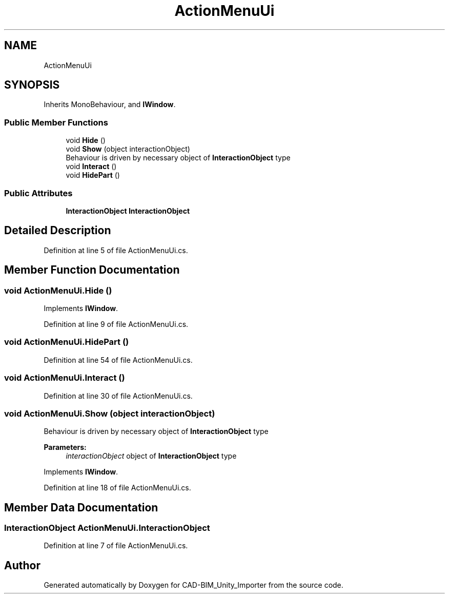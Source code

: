 .TH "ActionMenuUi" 3 "Thu May 16 2019" "CAD-BIM_Unity_Importer" \" -*- nroff -*-
.ad l
.nh
.SH NAME
ActionMenuUi
.SH SYNOPSIS
.br
.PP
.PP
Inherits MonoBehaviour, and \fBIWindow\fP\&.
.SS "Public Member Functions"

.in +1c
.ti -1c
.RI "void \fBHide\fP ()"
.br
.ti -1c
.RI "void \fBShow\fP (object interactionObject)"
.br
.RI "Behaviour is driven by necessary object of \fBInteractionObject\fP type "
.ti -1c
.RI "void \fBInteract\fP ()"
.br
.ti -1c
.RI "void \fBHidePart\fP ()"
.br
.in -1c
.SS "Public Attributes"

.in +1c
.ti -1c
.RI "\fBInteractionObject\fP \fBInteractionObject\fP"
.br
.in -1c
.SH "Detailed Description"
.PP 
Definition at line 5 of file ActionMenuUi\&.cs\&.
.SH "Member Function Documentation"
.PP 
.SS "void ActionMenuUi\&.Hide ()"

.PP
Implements \fBIWindow\fP\&.
.PP
Definition at line 9 of file ActionMenuUi\&.cs\&.
.SS "void ActionMenuUi\&.HidePart ()"

.PP
Definition at line 54 of file ActionMenuUi\&.cs\&.
.SS "void ActionMenuUi\&.Interact ()"

.PP
Definition at line 30 of file ActionMenuUi\&.cs\&.
.SS "void ActionMenuUi\&.Show (object interactionObject)"

.PP
Behaviour is driven by necessary object of \fBInteractionObject\fP type 
.PP
\fBParameters:\fP
.RS 4
\fIinteractionObject\fP object of \fBInteractionObject\fP type
.RE
.PP

.PP
Implements \fBIWindow\fP\&.
.PP
Definition at line 18 of file ActionMenuUi\&.cs\&.
.SH "Member Data Documentation"
.PP 
.SS "\fBInteractionObject\fP ActionMenuUi\&.InteractionObject"

.PP
Definition at line 7 of file ActionMenuUi\&.cs\&.

.SH "Author"
.PP 
Generated automatically by Doxygen for CAD-BIM_Unity_Importer from the source code\&.
